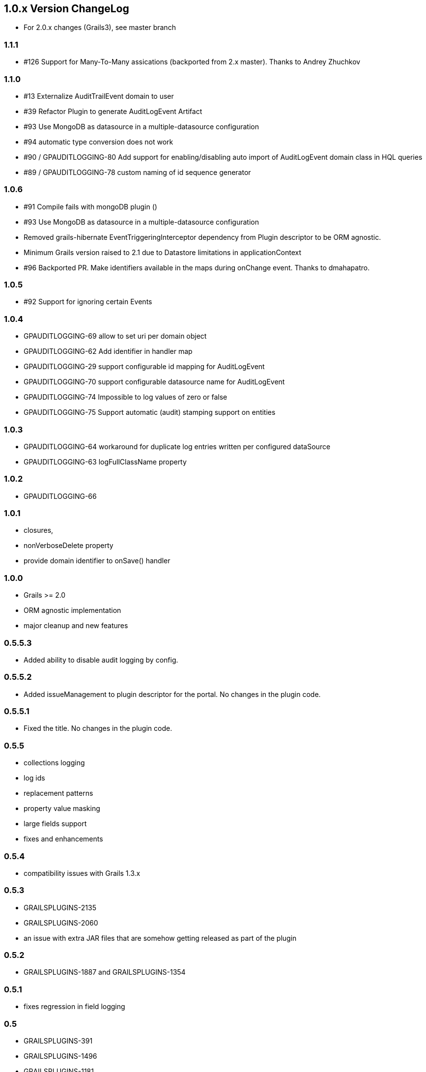 == 1.0.x Version ChangeLog

* For 2.0.x changes (Grails3), see master branch

=== 1.1.1

* #126 Support for Many-To-Many assications (backported from 2.x master). Thanks to Andrey Zhuchkov

=== 1.1.0

* #13 Externalize AuditTrailEvent domain to user

* #39 Refactor Plugin to generate AuditLogEvent Artifact

* #93 Use MongoDB as datasource in a multiple-datasource configuration

* #94 automatic type conversion does not work

* #90 / GPAUDITLOGGING-80 Add support for enabling/disabling auto import of AuditLogEvent domain class in HQL queries

* #89 / GPAUDITLOGGING-78 custom naming of id sequence generator

=== 1.0.6

* #91 Compile fails with mongoDB plugin ()
* #93 Use MongoDB as datasource in a multiple-datasource configuration
* Removed grails-hibernate EventTriggeringInterceptor dependency from Plugin descriptor to be ORM agnostic.
* Minimum Grails version raised to 2.1 due to Datastore limitations in applicationContext
* #96 Backported PR. Make identifiers available in the maps during onChange event. Thanks to dmahapatro.

=== 1.0.5

* #92 Support for ignoring certain Events

=== 1.0.4

* GPAUDITLOGGING-69 allow to set uri per domain object
* GPAUDITLOGGING-62 Add identifier in handler map
* GPAUDITLOGGING-29 support configurable id mapping for AuditLogEvent
* GPAUDITLOGGING-70 support configurable datasource name for AuditLogEvent
* GPAUDITLOGGING-74 Impossible to log values of zero or false
* GPAUDITLOGGING-75 Support automatic (audit) stamping support on entities

=== 1.0.3

* GPAUDITLOGGING-64 workaround for duplicate log entries written per configured dataSource
* GPAUDITLOGGING-63 logFullClassName property

=== 1.0.2

* GPAUDITLOGGING-66

=== 1.0.1

* closures,
* nonVerboseDelete property
* provide domain identifier to onSave() handler

=== 1.0.0

* Grails &gt;= 2.0
* ORM agnostic implementation
* major cleanup and new features

=== 0.5.5.3

* Added ability to disable audit logging by config.

=== 0.5.5.2

* Added issueManagement to plugin descriptor for the portal. No changes in the plugin code.

=== 0.5.5.1

* Fixed the title. No changes in the plugin code.

=== 0.5.5

* collections logging
* log ids
* replacement patterns
* property value masking
* large fields support
* fixes and enhancements

=== 0.5.4

* compatibility issues with Grails 1.3.x

=== 0.5.3

* GRAILSPLUGINS-2135
* GRAILSPLUGINS-2060
* an issue with extra JAR files that are somehow getting released as part of the plugin

=== 0.5.2

* GRAILSPLUGINS-1887 and GRAILSPLUGINS-1354

=== 0.5.1

* fixes regression in field logging

=== 0.5

* GRAILSPLUGINS-391
* GRAILSPLUGINS-1496
* GRAILSPLUGINS-1181
* GRAILSPLUGINS-1515
* GRAILSPLUGINS-1811
* changes to AuditLogEvent domain object uses composite id to simplify logging
* changes to AuditLogListener uses new domain model with separate transaction
* for logging action to avoid invalidating the main hibernate session.

=== 0.4.1

* repackaged for Grails 1.1.1 see GRAILSPLUGINS-1181

=== 0.4

* custom serializable implementation for AuditLogEvent so events can happen inside a webflow context.
* tweak application.properties for loading in other grails versions
* update to views to show URI in an event
* fix missing oldState bug in change event

=== 0.3

* actorKey and username features allow for the logging of user or userPrincipal for most security systems.
* Fix #31 disable hotkeys for layout.